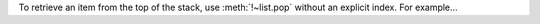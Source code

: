 .. expect: role with both a ~ and a !: ':meth:`!~' (role-with-bang-and-tilde)

To retrieve an item from the top of the stack, use :meth:`!~list.pop`
without an explicit index.  For example...
